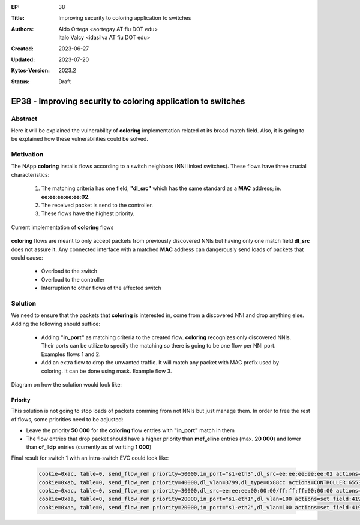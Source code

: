 :EP: 38
:Title: Improving security to coloring application to switches
:Authors:
    - Aldo Ortega <aortegay AT fiu DOT edu>
    - Italo Valcy <idasilva AT fiu DOT edu>

:Created: 2023-06-27
:Updated: 2023-07-20
:Kytos-Version: 2023.2
:Status: Draft

*************************************************************
EP38 - Improving security to coloring application to switches
*************************************************************

Abstract
========

Here it will be explained the vulnerability of **coloring** implementation related ot its broad match field. Also, it is going to be explained how these vulnerabilities could be solved.

Motivation
==========

The NApp **coloring** installs flows according to a switch neighbors (NNI linked switches). These flows have three crucial characteristics:

  1. The matching criteria has one field, **"dl_src"** which has the same standard as a **MAC** address; ie. **ee:ee:ee:ee:ee:02**.
  2. The received packet is send to the controller.
  3. These flows have the highest priority.

Current implementation of **coloring** flows

  .. image:: https://drive.google.com/uc?export=view&id=1G014OIYfxCuEYs_OEztaL9W9Rv80ZSWq

**coloring** flows are meant to only accept packets from previously discovered NNIs but having only one match field **dl_src** does not assure it. Any connected interface with a matched **MAC** address can dangerously send loads of packets that could cause:

  - Overload to the switch
  - Overload to the controller
  - Interruption to other flows of the affected switch

Solution
========

We need to ensure that the packets that **coloring** is interested in, come from a discovered NNI and drop anything else. Adding the following should suffice:

  - Adding **"in_port"** as matching criteria to the created flow. **coloring** recognizes only discovered NNIs. Their ports can be utilize to specify the matching so there is going to be one flow per NNI port. Examples flows 1 and 2.
  - Add an extra flow to drop the unwanted traffic. It will match any packet with MAC prefix used by coloring. It can be done using mask. Example flow 3.

Diagram on how the solution would look like:

.. image:: https://drive.google.com/uc?export=view&id=1Wmlr-u4Tgw4YWNe46M2CZcRvXk_MCnlZ

Priority
~~~~~~~~

This solution is not going to stop loads of packets comming from not NNIs but just manage them. In order to free the rest of flows, some priorities need to be adjusted:

- Leave the priority **50 000** for the **coloring** flow entries with **"in_port"** match in them
- The flow entries that drop packet should have a higher priority than **mef_eline** entries (max. **20 000**) and lower than **of_lldp** entries (currently as of writting **1 000**)

Final result for switch 1 with an intra-switch EVC could look like:

  .. code:: console

    cookie=0xac, table=0, send_flow_rem priority=50000,in_port="s1-eth3",dl_src=ee:ee:ee:ee:ee:02 actions=CONTROLLER:65535
    cookie=0xab, table=0, send_flow_rem priority=40000,dl_vlan=3799,dl_type=0x88cc actions=CONTROLLER:65535
    cookie=0xac, table=0, send_flow_rem priority=30000,dl_src=ee:ee:ee:00:00:00/ff:ff:ff:00:00:00 actions=drop
    cookie=0xaa, table=0, send_flow_rem priority=20000,in_port="s1-eth1",dl_vlan=100 actions=set_field:4196->vlan_vid,output:"s1-eth2"
    cookie=0xaa, table=0, send_flow_rem priority=20000,in_port="s1-eth2",dl_vlan=100 actions=set_field:4196->vlan_vid,output:"s1-eth1"
